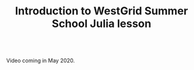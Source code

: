 #+title: Introduction to WestGrid Summer School Julia lesson
#+description: Video
#+colordes: #5c8a6f
#+slug: jl-01-intro
#+weight: 1

#+OPTIONS: toc:nil

#+BEGIN_export html
<br>
Video coming in May 2020.
<br>
#+END_export
